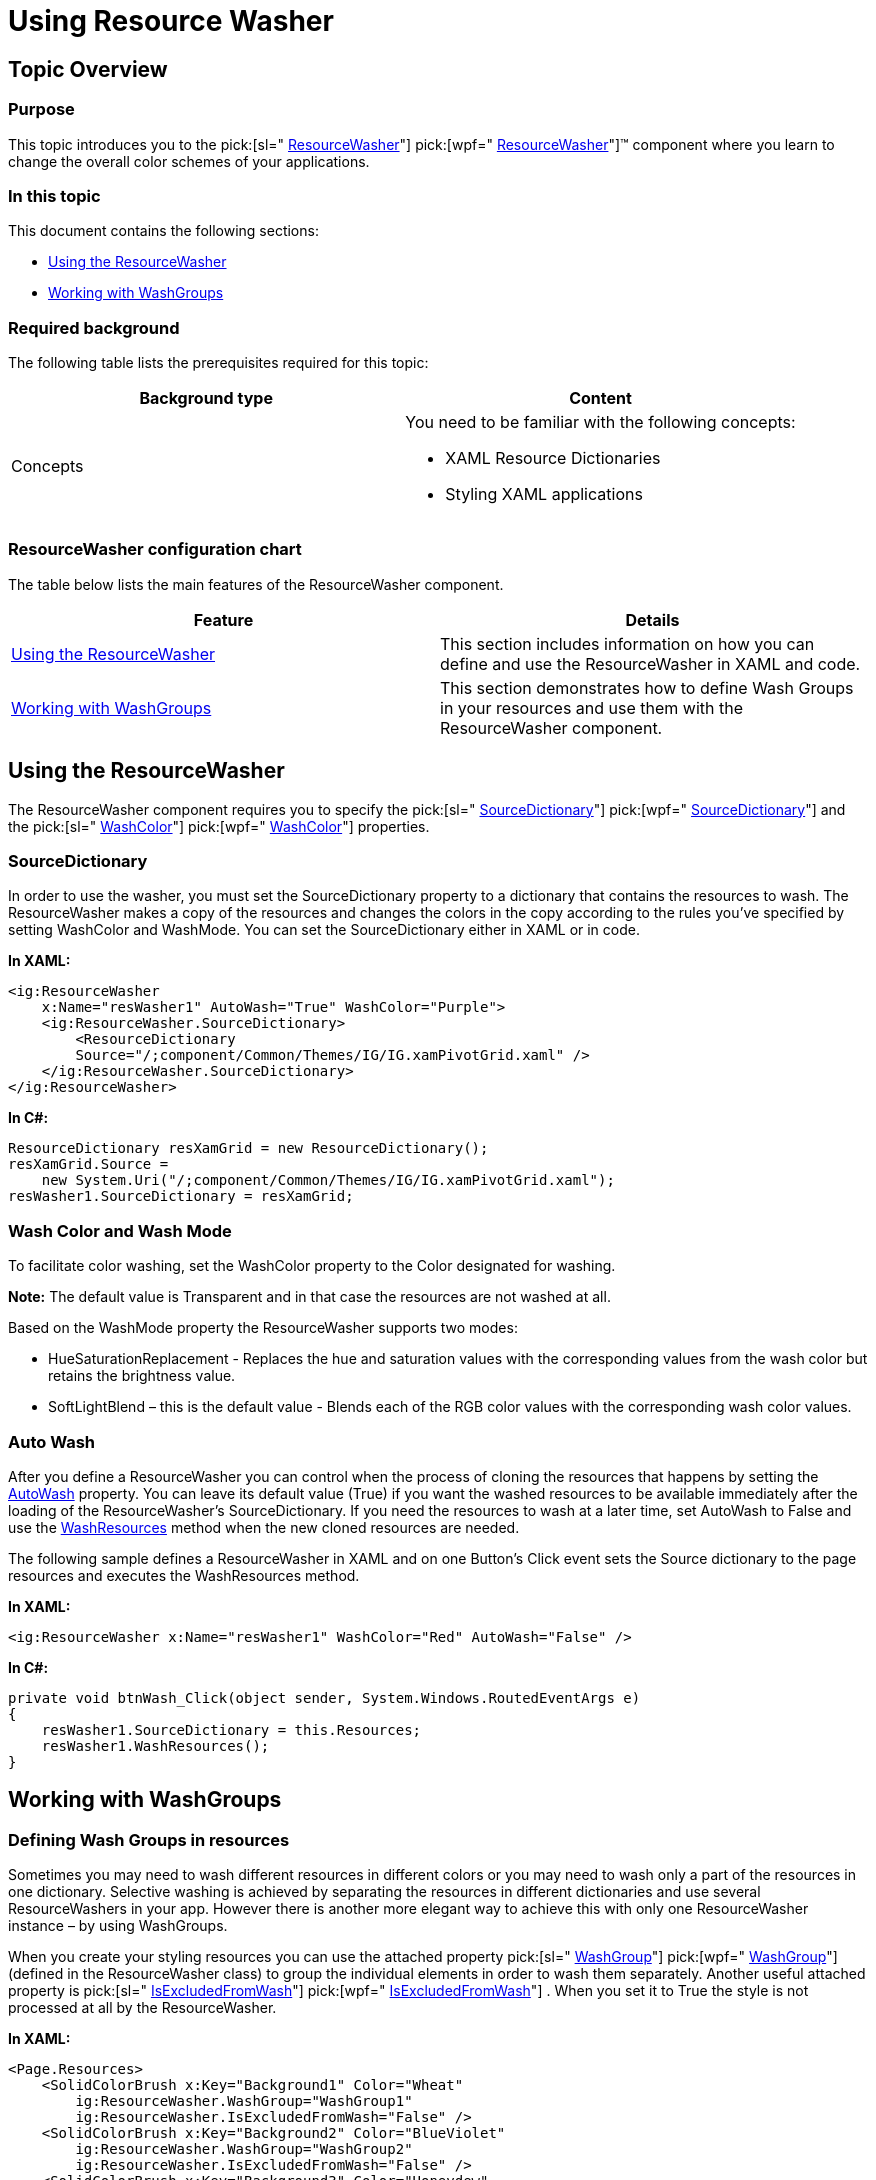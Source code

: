 ﻿////
|metadata|
{
    "name": "reswash-using",
    "controlName": ["Resource Washer"],
    "tags": ["How Do I","Styling","Templating"],
    "guid": "e2153cdf-040d-436c-a80b-f7c6c3a5cdd0",
    "buildFlags": [],
    "createdOn": "2016-05-25T18:22:00.2634039Z"
}
|metadata|
////

= Using Resource Washer

== Topic Overview

=== Purpose

This topic introduces you to the  pick:[sl=" link:{ApiPlatform}v{ProductVersion}~infragistics.resourcewasher.html[ResourceWasher]"]  pick:[wpf=" link:{ApiPlatform}v{ProductVersion}~infragistics.windows.themes.resourcewasher.html[ResourceWasher]"]™ component where you learn to change the overall color schemes of your applications.

=== In this topic

This document contains the following sections:

* <<usingRS,Using the ResourceWasher>>
* <<workingWG,Working with WashGroups>>

=== Required background

The following table lists the prerequisites required for this topic:

[options="header", cols="a,a"]
|====
|Background type|Content

|Concepts
|You need to be familiar with the following concepts: 

* XAML Resource Dictionaries 

* Styling XAML applications 

|====

=== ResourceWasher configuration chart

The table below lists the main features of the ResourceWasher component.

[options="header", cols="a,a"]
|====
|Feature|Details

|<<usingRS,Using the ResourceWasher>>
|This section includes information on how you can define and use the ResourceWasher in XAML and code.

|<<workingWG,Working with WashGroups>>
|This section demonstrates how to define Wash Groups in your resources and use them with the ResourceWasher component.

|====

[[usingRS]]
== Using the ResourceWasher

The ResourceWasher component requires you to specify the  pick:[sl=" link:{ApiPlatform}v{ProductVersion}~infragistics.resourcewasher~sourcedictionary.html[SourceDictionary]"]  pick:[wpf=" link:{ApiPlatform}v{ProductVersion}~infragistics.windows.themes.resourcewasher~sourcedictionary.html[SourceDictionary]"]  and the  pick:[sl=" link:{ApiPlatform}v{ProductVersion}~infragistics.resourcewasher~washcolor.html[WashColor]"]  pick:[wpf=" link:{ApiPlatform}v{ProductVersion}~infragistics.windows.themes.resourcewasher~washcolor.html[WashColor]"]  properties.

=== SourceDictionary

In order to use the washer, you must set the SourceDictionary property to a dictionary that contains the resources to wash. The ResourceWasher makes a copy of the resources and changes the colors in the copy according to the rules you’ve specified by setting WashColor and WashMode. You can set the SourceDictionary either in XAML or in code.

*In XAML:*

----
<ig:ResourceWasher
    x:Name="resWasher1" AutoWash="True" WashColor="Purple">
    <ig:ResourceWasher.SourceDictionary>
        <ResourceDictionary
        Source="/;component/Common/Themes/IG/IG.xamPivotGrid.xaml" />
    </ig:ResourceWasher.SourceDictionary>
</ig:ResourceWasher>
----

*In C#:*

----
ResourceDictionary resXamGrid = new ResourceDictionary();
resXamGrid.Source =
    new System.Uri("/;component/Common/Themes/IG/IG.xamPivotGrid.xaml");
resWasher1.SourceDictionary = resXamGrid;
----

=== Wash Color and Wash Mode

To facilitate color washing, set the WashColor property to the Color designated for washing.

*Note:* The default value is Transparent and in that case the resources are not washed at all.

Based on the WashMode property the ResourceWasher supports two modes:

* HueSaturationReplacement - Replaces the hue and saturation values with the corresponding values from the wash color but retains the brightness value.
* SoftLightBlend – this is the default value - Blends each of the RGB color values with the corresponding wash color values.

=== Auto Wash

After you define a ResourceWasher you can control when the process of cloning the resources that happens by setting the link:{ApiPlatform}v{ProductVersion}~infragistics.windows.themes.resourcewasher~autowash.html[AutoWash] property. You can leave its default value (True) if you want the washed resources to be available immediately after the loading of the ResourceWasher’s SourceDictionary. If you need the resources to wash at a later time, set AutoWash to False and use the link:{ApiPlatform}v{ProductVersion}~infragistics.windows.themes.resourcewasher~washresources.html[WashResources] method when the new cloned resources are needed.

The following sample defines a ResourceWasher in XAML and on one Button’s Click event sets the Source dictionary to the page resources and executes the WashResources method.

*In XAML:*
[source,xaml]
----
<ig:ResourceWasher x:Name="resWasher1" WashColor="Red" AutoWash="False" />
----

*In C#:*
[source,csharp]
----
private void btnWash_Click(object sender, System.Windows.RoutedEventArgs e)
{
    resWasher1.SourceDictionary = this.Resources;
    resWasher1.WashResources();
}
----

[[workingWG]]
== Working with WashGroups

=== Defining Wash Groups in resources

Sometimes you may need to wash different resources in different colors or you may need to wash only a part of the resources in one dictionary. Selective washing is achieved by separating the resources in different dictionaries and use several ResourceWashers in your app. However there is another more elegant way to achieve this with only one ResourceWasher instance – by using WashGroups.

When you create your styling resources you can use the attached property  pick:[sl=" link:{ApiPlatform}v{ProductVersion}~infragistics.resourcewasher~setwashgroup.html[WashGroup]"]  pick:[wpf=" link:{ApiPlatform}v{ProductVersion}~infragistics.windows.themes.resourcewasher~setwashgroup.html[WashGroup]"]  (defined in the ResourceWasher class) to group the individual elements in order to wash them separately. Another useful attached property is  pick:[sl=" link:{ApiPlatform}v{ProductVersion}~infragistics.resourcewasher~setisexcludedfromwash.html[IsExcludedFromWash]"]  pick:[wpf=" link:{ApiPlatform}v{ProductVersion}~infragistics.windows.themes.resourcewasher~setisexcludedfromwash.html[IsExcludedFromWash]"] . When you set it to True the style is not processed at all by the ResourceWasher.

*In XAML:*

----
<Page.Resources>        
    <SolidColorBrush x:Key="Background1" Color="Wheat"
        ig:ResourceWasher.WashGroup="WashGroup1"
        ig:ResourceWasher.IsExcludedFromWash="False" />
    <SolidColorBrush x:Key="Background2" Color="BlueViolet"
        ig:ResourceWasher.WashGroup="WashGroup2"
        ig:ResourceWasher.IsExcludedFromWash="False" />
    <SolidColorBrush x:Key="Background3" Color="Honeydew"
        ig:ResourceWasher.WashGroup="WashGroup3"
        ig:ResourceWasher.IsExcludedFromWash="True" />
    <SolidColorBrush x:Key="Background4" Color="Orange"
        ig:ResourceWasher.WashGroup="WashGroup4"
        ig:ResourceWasher.IsExcludedFromWash="False" />
</Page.Resources>
----

=== Washing groups

Once you have attached groups to some of your resources you can use just one ResourceWasher and define the rules for washing for each WashGroup. You can specify a WashMode and WashColor for each group individually and also define a global rule for all elements in the ResourceDictionary. The rules (WashColor and WashMode) defined in the ResourceWasher apply to all elements in the dictionary and get overridden only for the groups defined in the WashGroups collection.

You should add the separate WashGroup objects in a WashGroupCollection and set this collection to the ResourceWasher’s WashGroups property.

*In XAML:*

----
<ig:ResourceWasher x:Name="resWasher1"  WashColor="Red">
   <ig:ResourceWasher.WashGroups>
      <ig:WashGroupCollection>
         <!--This one will be washed in Red-->
         <ig:WashGroup Name="WashGroup1" />
         <!--This one will override the Red and will be washed in Blue-->
         <ig:WashGroup Name="WashGroup2"  WashColor="Blue" />
         <!--This one will NOT be washed at all because it is defined as
           IsExcludedFromWash="True"-->
         <ig:WashGroup Name="WashGroup3" />
      </ig:WashGroupCollection>
      <!--WashGroup4 will be washed in red as it is a part of
        the ResourceDictionary Washed-->
   </ig:ResourceWasher.WashGroups>
</ig:ResourceWasher>
----

== Related Topics

Following are some other topics you may find useful.

link:reswash-about.html[About Resource Washer]

link:reswash-adding.html[Adding Resource Washer to Your Page]